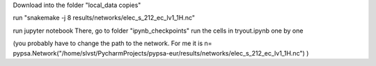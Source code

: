 Download into the folder "local_data copies"

run "snakemake -j 8 results/networks/elec_s_212_ec_lv1_1H.nc"

run jupyter notebook
There, go to folder "ipynb_checkpoints"
run the cells in tryout.ipynb one by one

(you probably have to change the path to the network. For me it is
n= pypsa.Network("/home/slvst/PycharmProjects/pypsa-eur/results/networks/elec_s_212_ec_lv1_1H.nc") )
